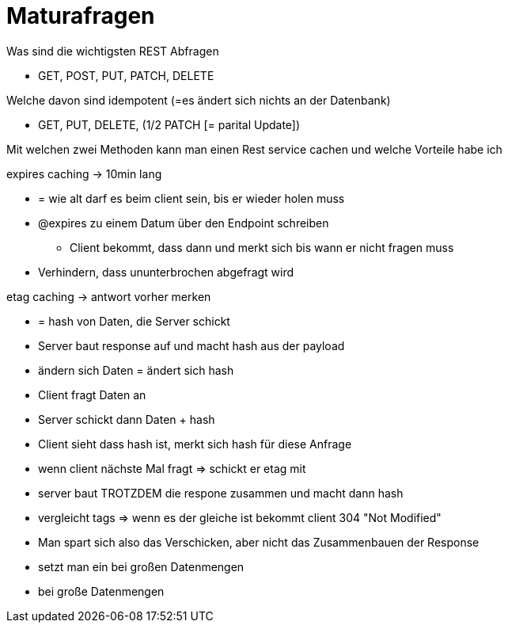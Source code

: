 = Maturafragen

.Was sind die wichtigsten REST Abfragen
* GET, POST, PUT, PATCH, DELETE

.Welche davon sind idempotent (=es ändert sich nichts an der Datenbank)
* GET, PUT, DELETE, (1/2 PATCH [= parital Update])

.Mit welchen zwei Methoden kann man einen Rest service cachen und welche Vorteile habe ich
expires caching -> 10min lang

* = wie alt darf es beim client sein, bis er wieder holen muss
* @expires zu einem Datum über den Endpoint schreiben
** Client bekommt, dass dann und merkt sich bis wann er nicht fragen muss
* Verhindern, dass ununterbrochen abgefragt wird

etag caching -> antwort vorher merken

* = hash von Daten, die Server schickt
* Server baut response auf und macht hash aus der payload
* ändern sich Daten = ändert sich hash
* Client fragt Daten an
* Server schickt dann Daten + hash
* Client sieht dass hash ist, merkt sich hash für diese Anfrage
* wenn client nächste Mal fragt => schickt er etag mit
* server baut TROTZDEM die respone zusammen und macht dann hash
* vergleicht tags => wenn es der gleiche ist bekommt client 304 "Not Modified"
* Man spart sich also das Verschicken, aber nicht das Zusammenbauen der Response
* setzt man ein bei großen Datenmengen
* bei große Datenmengen


